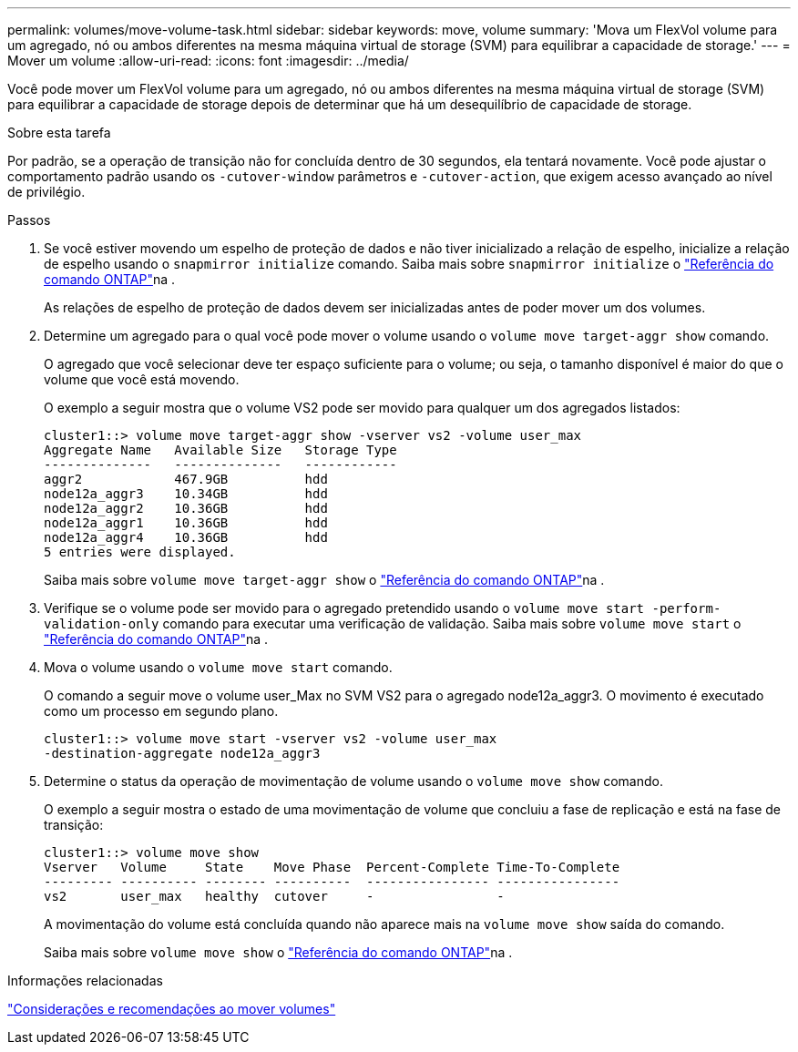 ---
permalink: volumes/move-volume-task.html 
sidebar: sidebar 
keywords: move, volume 
summary: 'Mova um FlexVol volume para um agregado, nó ou ambos diferentes na mesma máquina virtual de storage (SVM) para equilibrar a capacidade de storage.' 
---
= Mover um volume
:allow-uri-read: 
:icons: font
:imagesdir: ../media/


[role="lead"]
Você pode mover um FlexVol volume para um agregado, nó ou ambos diferentes na mesma máquina virtual de storage (SVM) para equilibrar a capacidade de storage depois de determinar que há um desequilíbrio de capacidade de storage.

.Sobre esta tarefa
Por padrão, se a operação de transição não for concluída dentro de 30 segundos, ela tentará novamente. Você pode ajustar o comportamento padrão usando os `-cutover-window` parâmetros e `-cutover-action`, que exigem acesso avançado ao nível de privilégio.

.Passos
. Se você estiver movendo um espelho de proteção de dados e não tiver inicializado a relação de espelho, inicialize a relação de espelho usando o `snapmirror initialize` comando. Saiba mais sobre `snapmirror initialize` o link:https://docs.netapp.com/us-en/ontap-cli/snapmirror-initialize.html["Referência do comando ONTAP"^]na .
+
As relações de espelho de proteção de dados devem ser inicializadas antes de poder mover um dos volumes.

. Determine um agregado para o qual você pode mover o volume usando o `volume move target-aggr show` comando.
+
O agregado que você selecionar deve ter espaço suficiente para o volume; ou seja, o tamanho disponível é maior do que o volume que você está movendo.

+
O exemplo a seguir mostra que o volume VS2 pode ser movido para qualquer um dos agregados listados:

+
[listing]
----
cluster1::> volume move target-aggr show -vserver vs2 -volume user_max
Aggregate Name   Available Size   Storage Type
--------------   --------------   ------------
aggr2            467.9GB          hdd
node12a_aggr3    10.34GB          hdd
node12a_aggr2    10.36GB          hdd
node12a_aggr1    10.36GB          hdd
node12a_aggr4    10.36GB          hdd
5 entries were displayed.
----
+
Saiba mais sobre `volume move target-aggr show` o link:https://docs.netapp.com/us-en/ontap-cli/volume-move-target-aggr-show.html["Referência do comando ONTAP"^]na .

. Verifique se o volume pode ser movido para o agregado pretendido usando o `volume move start -perform-validation-only` comando para executar uma verificação de validação. Saiba mais sobre `volume move start` o link:https://docs.netapp.com/us-en/ontap-cli/volume-move-start.html["Referência do comando ONTAP"^]na .
. Mova o volume usando o `volume move start` comando.
+
O comando a seguir move o volume user_Max no SVM VS2 para o agregado node12a_aggr3. O movimento é executado como um processo em segundo plano.

+
[listing]
----
cluster1::> volume move start -vserver vs2 -volume user_max
-destination-aggregate node12a_aggr3
----
. Determine o status da operação de movimentação de volume usando o `volume move show` comando.
+
O exemplo a seguir mostra o estado de uma movimentação de volume que concluiu a fase de replicação e está na fase de transição:

+
[listing]
----

cluster1::> volume move show
Vserver   Volume     State    Move Phase  Percent-Complete Time-To-Complete
--------- ---------- -------- ----------  ---------------- ----------------
vs2       user_max   healthy  cutover     -                -
----
+
A movimentação do volume está concluída quando não aparece mais na `volume move show` saída do comando.

+
Saiba mais sobre `volume move show` o link:https://docs.netapp.com/us-en/ontap-cli/volume-move-show.html["Referência do comando ONTAP"^]na .



.Informações relacionadas
link:recommendations-moving-concept.html["Considerações e recomendações ao mover volumes"]
